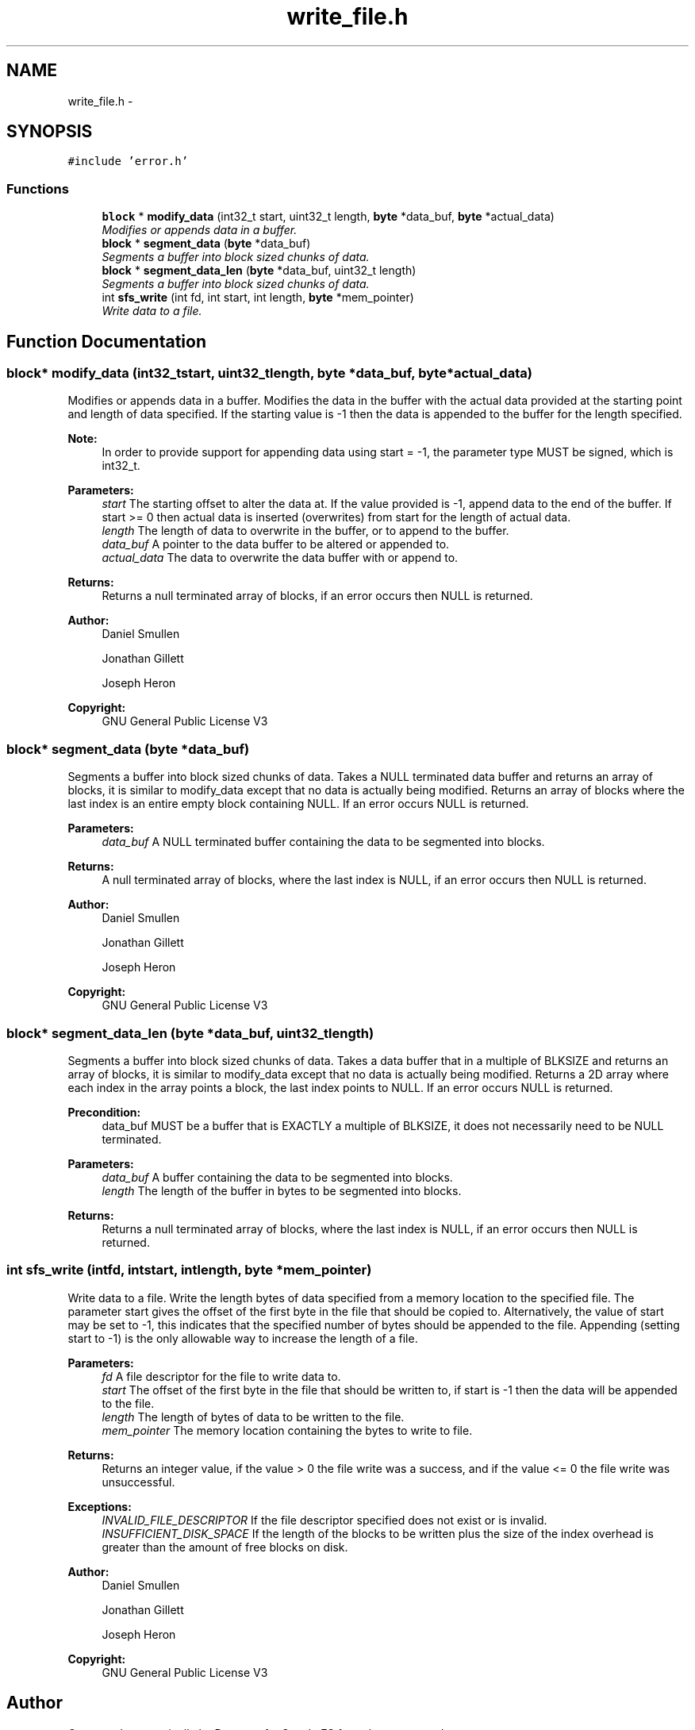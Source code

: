 .TH "write_file.h" 3 "Mon Nov 26 2012" "Version 1.0" "SneakyFS" \" -*- nroff -*-
.ad l
.nh
.SH NAME
write_file.h \- 
.SH SYNOPSIS
.br
.PP
\fC#include 'error\&.h'\fP
.br

.SS "Functions"

.in +1c
.ti -1c
.RI "\fBblock\fP * \fBmodify_data\fP (int32_t start, uint32_t length, \fBbyte\fP *data_buf, \fBbyte\fP *actual_data)"
.br
.RI "\fIModifies or appends data in a buffer\&. \fP"
.ti -1c
.RI "\fBblock\fP * \fBsegment_data\fP (\fBbyte\fP *data_buf)"
.br
.RI "\fISegments a buffer into block sized chunks of data\&. \fP"
.ti -1c
.RI "\fBblock\fP * \fBsegment_data_len\fP (\fBbyte\fP *data_buf, uint32_t length)"
.br
.RI "\fISegments a buffer into block sized chunks of data\&. \fP"
.ti -1c
.RI "int \fBsfs_write\fP (int fd, int start, int length, \fBbyte\fP *mem_pointer)"
.br
.RI "\fIWrite data to a file\&. \fP"
.in -1c
.SH "Function Documentation"
.PP 
.SS "\fBblock\fP* modify_data (int32_tstart, uint32_tlength, \fBbyte\fP *data_buf, \fBbyte\fP *actual_data)"

.PP
Modifies or appends data in a buffer\&. Modifies the data in the buffer with the actual data provided at the starting point and length of data specified\&. If the starting value is -1 then the data is appended to the buffer for the length specified\&.
.PP
\fBNote:\fP
.RS 4
In order to provide support for appending data using start = -1, the parameter type MUST be signed, which is int32_t\&.
.RE
.PP
\fBParameters:\fP
.RS 4
\fIstart\fP The starting offset to alter the data at\&. If the value provided is -1, append data to the end of the buffer\&. If start >= 0 then actual data is inserted (overwrites) from start for the length of actual data\&.
.br
\fIlength\fP The length of data to overwrite in the buffer, or to append to the buffer\&.
.br
\fIdata_buf\fP A pointer to the data buffer to be altered or appended to\&.
.br
\fIactual_data\fP The data to overwrite the data buffer with or append to\&.
.RE
.PP
\fBReturns:\fP
.RS 4
Returns a null terminated array of blocks, if an error occurs then NULL is returned\&.
.RE
.PP
\fBAuthor:\fP
.RS 4
Daniel Smullen
.PP
Jonathan Gillett
.PP
Joseph Heron
.RE
.PP
\fBCopyright:\fP
.RS 4
GNU General Public License V3 
.RE
.PP

.SS "\fBblock\fP* segment_data (\fBbyte\fP *data_buf)"

.PP
Segments a buffer into block sized chunks of data\&. Takes a NULL terminated data buffer and returns an array of blocks, it is similar to modify_data except that no data is actually being modified\&. Returns an array of blocks where the last index is an entire empty block containing NULL\&. If an error occurs NULL is returned\&.
.PP
\fBParameters:\fP
.RS 4
\fIdata_buf\fP A NULL terminated buffer containing the data to be segmented into blocks\&.
.RE
.PP
\fBReturns:\fP
.RS 4
A null terminated array of blocks, where the last index is NULL, if an error occurs then NULL is returned\&.
.RE
.PP
\fBAuthor:\fP
.RS 4
Daniel Smullen
.PP
Jonathan Gillett
.PP
Joseph Heron
.RE
.PP
\fBCopyright:\fP
.RS 4
GNU General Public License V3 
.RE
.PP

.SS "\fBblock\fP* segment_data_len (\fBbyte\fP *data_buf, uint32_tlength)"

.PP
Segments a buffer into block sized chunks of data\&. Takes a data buffer that in a multiple of BLKSIZE and returns an array of blocks, it is similar to modify_data except that no data is actually being modified\&. Returns a 2D array where each index in the array points a block, the last index points to NULL\&. If an error occurs NULL is returned\&.
.PP
\fBPrecondition:\fP
.RS 4
data_buf MUST be a buffer that is EXACTLY a multiple of BLKSIZE, it does not necessarily need to be NULL terminated\&.
.RE
.PP
\fBParameters:\fP
.RS 4
\fIdata_buf\fP A buffer containing the data to be segmented into blocks\&.
.br
\fIlength\fP The length of the buffer in bytes to be segmented into blocks\&.
.RE
.PP
\fBReturns:\fP
.RS 4
Returns a null terminated array of blocks, where the last index is NULL, if an error occurs then NULL is returned\&. 
.RE
.PP

.SS "int sfs_write (intfd, intstart, intlength, \fBbyte\fP *mem_pointer)"

.PP
Write data to a file\&. Write the length bytes of data specified from a memory location to the specified file\&. The parameter start gives the offset of the first byte in the file that should be copied to\&. Alternatively, the value of start may be set to -1, this indicates that the specified number of bytes should be appended to the file\&. Appending (setting start to -1) is the only allowable way to increase the length of a file\&.
.PP
\fBParameters:\fP
.RS 4
\fIfd\fP A file descriptor for the file to write data to\&.
.br
\fIstart\fP The offset of the first byte in the file that should be written to, if start is -1 then the data will be appended to the file\&.
.br
\fIlength\fP The length of bytes of data to be written to the file\&.
.br
\fImem_pointer\fP The memory location containing the bytes to write to file\&.
.RE
.PP
\fBReturns:\fP
.RS 4
Returns an integer value, if the value > 0 the file write was a success, and if the value <= 0 the file write was unsuccessful\&.
.RE
.PP
\fBExceptions:\fP
.RS 4
\fIINVALID_FILE_DESCRIPTOR\fP If the file descriptor specified does not exist or is invalid\&.
.br
\fIINSUFFICIENT_DISK_SPACE\fP If the length of the blocks to be written plus the size of the index overhead is greater than the amount of free blocks on disk\&.
.RE
.PP
\fBAuthor:\fP
.RS 4
Daniel Smullen
.PP
Jonathan Gillett
.PP
Joseph Heron
.RE
.PP
\fBCopyright:\fP
.RS 4
GNU General Public License V3 
.RE
.PP

.SH "Author"
.PP 
Generated automatically by Doxygen for SneakyFS from the source code\&.
